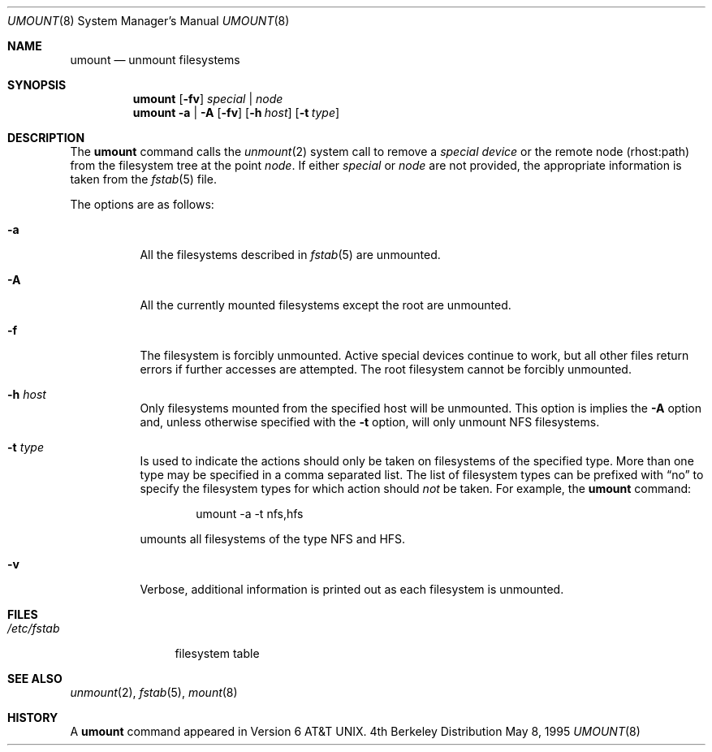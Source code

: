 .\" Copyright (c) 1980, 1989, 1991, 1993
.\"	The Regents of the University of California.  All rights reserved.
.\"
.\" Redistribution and use in source and binary forms, with or without
.\" modification, are permitted provided that the following conditions
.\" are met:
.\" 1. Redistributions of source code must retain the above copyright
.\"    notice, this list of conditions and the following disclaimer.
.\" 2. Redistributions in binary form must reproduce the above copyright
.\"    notice, this list of conditions and the following disclaimer in the
.\"    documentation and/or other materials provided with the distribution.
.\" 3. All advertising materials mentioning features or use of this software
.\"    must display the following acknowledgement:
.\"	This product includes software developed by the University of
.\"	California, Berkeley and its contributors.
.\" 4. Neither the name of the University nor the names of its contributors
.\"    may be used to endorse or promote products derived from this software
.\"    without specific prior written permission.
.\"
.\" THIS SOFTWARE IS PROVIDED BY THE REGENTS AND CONTRIBUTORS ``AS IS'' AND
.\" ANY EXPRESS OR IMPLIED WARRANTIES, INCLUDING, BUT NOT LIMITED TO, THE
.\" IMPLIED WARRANTIES OF MERCHANTABILITY AND FITNESS FOR A PARTICULAR PURPOSE
.\" ARE DISCLAIMED.  IN NO EVENT SHALL THE REGENTS OR CONTRIBUTORS BE LIABLE
.\" FOR ANY DIRECT, INDIRECT, INCIDENTAL, SPECIAL, EXEMPLARY, OR CONSEQUENTIAL
.\" DAMAGES (INCLUDING, BUT NOT LIMITED TO, PROCUREMENT OF SUBSTITUTE GOODS
.\" OR SERVICES; LOSS OF USE, DATA, OR PROFITS; OR BUSINESS INTERRUPTION)
.\" HOWEVER CAUSED AND ON ANY THEORY OF LIABILITY, WHETHER IN CONTRACT, STRICT
.\" LIABILITY, OR TORT (INCLUDING NEGLIGENCE OR OTHERWISE) ARISING IN ANY WAY
.\" OUT OF THE USE OF THIS SOFTWARE, EVEN IF ADVISED OF THE POSSIBILITY OF
.\" SUCH DAMAGE.
.\"
.\"     @(#)umount.8	8.2 (Berkeley) 5/8/95
.\"
.Dd May 8, 1995
.Dt UMOUNT 8
.Os BSD 4
.Sh NAME
.Nm umount
.Nd unmount filesystems
.Sh SYNOPSIS
.Nm umount
.Op Fl fv
.Ar special | node
.Nm umount
.Fl a | A
.Op Fl fv
.Op Fl h Ar host
.Op Fl t Ar type
.Sh DESCRIPTION
The
.Nm umount
command
calls the
.Xr unmount 2
system call to remove a
.Ar "special device"
or the remote node (rhost:path) from the filesystem tree at the point
.Ar node .
If either
.Ar special
or
.Ar node
are not provided, the appropriate information is taken from the
.Xr fstab 5
file.
.Pp
The options are as follows:
.Bl -tag -width indent
.It Fl a
All the filesystems described in
.Xr fstab 5
are unmounted.
.It Fl A
All the currently mounted filesystems except
the root are unmounted.
.It Fl f
The filesystem is forcibly unmounted.
Active special devices continue to work,
but all other files return errors if further accesses are attempted.
The root filesystem cannot be forcibly unmounted.
.It Fl h Ar host
Only filesystems mounted from the specified host will be
unmounted.
This option is implies the
.Fl A
option and, unless otherwise specified with the
.Fl t
option, will only unmount NFS filesystems.
.It Fl t Ar type
Is used to indicate the actions should only be taken on
filesystems of the specified type.
More than one type may be specified in a comma separated list.
The list of filesystem types can be prefixed with
.Dq no
to specify the filesystem types for which action should
.Em not
be taken.
For example, the
.Nm umount
command:
.Bd -literal -offset indent
umount -a -t nfs,hfs
.Ed
.Pp
umounts all filesystems of the type
.Tn NFS
and
.Tn HFS .
.It Fl v
Verbose, additional information is printed out as each filesystem
is unmounted.
.El
.Sh FILES
.Bl -tag -width /etc/fstab -compact
.It Pa /etc/fstab
filesystem table
.El
.Sh SEE ALSO
.Xr unmount 2 ,
.Xr fstab 5 ,
.Xr mount 8
.Sh HISTORY
A
.Nm umount
command appeared in
.At v6 .
